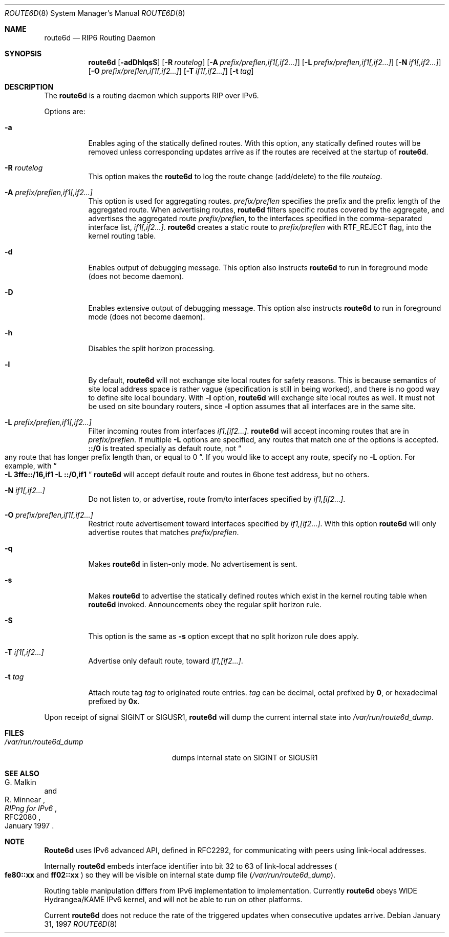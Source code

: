 .\"	$OpenBSD: route6d.8,v 1.9 2000/07/15 04:59:29 itojun Exp $
.\"	$KAME: route6d.8,v 1.8 2000/05/31 17:00:09 itojun Exp $
.\"
.\" Copyright (c) 1996 WIDE Project. All rights reserved.
.\"
.\" Redistribution and use in source and binary forms, with or without
.\" modifications, are permitted provided that the above copyright notice
.\" and this paragraph are duplicated in all such forms and that any
.\" documentation, advertising materials, and other materials related to
.\" such distribution and use acknowledge that the software was developed
.\" by the WIDE Project, Japan. The name of the Project may not be used to
.\" endorse or promote products derived from this software without
.\" specific prior written permission. THIS SOFTWARE IS PROVIDED ``AS IS''
.\" AND WITHOUT ANY EXPRESS OR IMPLIED WARRANTIES, INCLUDING, WITHOUT
.\" LIMITATION, THE IMPLIED WARRANTIES OF MERCHANTABILITY AND FITNESS FOR
.\" A PARTICULAR PURPOSE.
.Dd January 31, 1997
.Dt ROUTE6D 8
.Os
.Sh NAME
.Nm route6d
.Nd RIP6 Routing Daemon
.Sh SYNOPSIS
.Nm route6d
.Op Fl adDhlqsS
.Bk -words
.Op Fl R Ar routelog
.Ek
.Bk -words
.Op Fl A Ar prefix/preflen,if1[,if2...]
.Ek
.Bk -words
.Op Fl L Ar prefix/preflen,if1[,if2...]
.Ek
.Bk -words
.Op Fl N Ar if1[,if2...]
.Ek
.Bk -words
.Op Fl O Ar prefix/preflen,if1[,if2...]
.Ek
.Bk -words
.Op Fl T Ar if1[,if2...]
.Ek
.Bk -words
.Op Fl t Ar tag
.Ek
.\"
.Sh DESCRIPTION
The
.Nm
is a routing daemon which supports RIP over IPv6.
.Pp
Options are:
.Bl -tag -width indent
.\"
.It Fl a
Enables aging of the statically defined routes.
With this option, any
statically defined routes will be removed unless corresponding updates
arrive as if the routes are received at the startup of
.Nm route6d .
.\"
.It Fl R Ar routelog
This option makes the
.Nm
to log the route change (add/delete) to the file
.Ar routelog .
.\"
.It Fl A Ar prefix/preflen,if1[,if2...]
This option is used for aggregating routes.
.Ar prefix/preflen
specifies the prefix and the prefix length of the
aggregated route.
When advertising routes,
.Nm
filters specific routes covered by the aggregate,
and advertises the aggregated route
.Ar prefix/preflen ,
to the interfaces specified in the comma-separated interface list,
.Ar if1[,if2...] .
.Nm
creates a static route to
.Ar prefix/preflen
with
.Dv RTF_REJECT
flag, into the kernel routing table.
.\"
.It Fl d
Enables output of debugging message.
This option also instructs
.Nm
to run in foreground mode
.Pq does not become daemon .
.\"
.It Fl D
Enables extensive output of debugging message.
This option also instructs
.Nm
to run in foreground mode
.Pq does not become daemon .
.\"
.It Fl h
Disables the split horizon processing.
.\"
.It Fl l
By default,
.Nm
will not exchange site local routes for safety reasons.
This is because semantics of site local address space is rather vague
.Pq specification is still in being worked ,
and there is no good way to define site local boundary.
With
.Fl l
option,
.Nm
will exchange site local routes as well.
It must not be used on site boundary routers,
since
.Fl l
option assumes that all interfaces are in the same site.
.\"
.It Fl L Ar prefix/preflen,if1[,if2...]
Filter incoming routes from interfaces
.Ar if1,[if2...] .
.Nm
will accept incoming routes that are in
.Ar prefix/preflen .
If multiple
.Fl L
options are specified, any routes that match one of the options is accepted.
.Li ::/0
is treated specially as default route, not
.Do
any route that has longer prefix length than, or equal to 0
.Dc .
If you would like to accept any route, specify no
.Fl L
option.
For example, with
.Do
.Fl L
.Li 3ffe::/16,if1
.Fl L
.Li ::/0,if1
.Dc
.Nm
will accept default route and routes in 6bone test address, but no others.
.\"
.It Fl N Ar if1[,if2...]
Do not listen to, or advertise, route from/to interfaces specified by
.Ar if1,[if2...] .
.\"
.It Fl O Ar prefix/preflen,if1[,if2...]
Restrict route advertisement toward interfaces specified by
.Ar if1,[if2...] .
With this option
.Nm
will only advertise routes that matches
.Ar prefix/preflen .
.\"
.It Fl q
Makes
.Nm
in listen-only mode.
No advertisement is sent.
.\"
.It Fl s
Makes
.Nm
to advertise the statically defined routes which exist in the kernel routing
table when
.Nm
invoked.
Announcements obey the regular split horizon rule.
.\"
.It Fl S
This option is the same as
.Fl s
option except that no split horizon rule does apply.
.\"
.It Fl T Ar if1[,if2...]
Advertise only default route, toward
.Ar if1,[if2...] .
.\"
.It Fl t Ar tag
Attach route tag
.Ar tag
to originated route entries.
.Ar tag
can be decimal, octal prefixed by
.Li 0 ,
or hexadecimal prefixed by
.Li 0x .
.\"
.El
.Pp
Upon receipt of signal
.Dv SIGINT
or
.Dv SIGUSR1 ,
.Nm
will dump the current internal state into
.Pa /var/run/route6d_dump .
.\"
.Sh FILES
.Bl -tag -width /var/run/route6d_dump -compact
.It Pa /var/run/route6d_dump
dumps internal state on
.Dv SIGINT
or
.Dv SIGUSR1
.El
.\"
.Sh SEE ALSO
.Rs
.%A G. Malkin
.%A R. Minnear
.%T RIPng for IPv6
.%R RFC2080
.%D January 1997
.Re
.\"
.Sh NOTE
.Nm Route6d
uses IPv6 advanced API,
defined in RFC2292,
for communicating with peers using link-local addresses.
.Pp
Internally
.Nm
embeds interface identifier into bit 32 to 63 of link-local addresses
.Po
.Li fe80::xx
and
.Li ff02::xx
.Pc
so they will be visible on internal state dump file
.Pq Pa /var/run/route6d_dump .
.Pp
Routing table manipulation differs from IPv6 implementation to implementation.
Currently
.Nm
obeys WIDE Hydrangea/KAME IPv6 kernel,
and will not be able to run on other platforms.
.Pp
Current
.Nm
does not reduce the rate of the triggered updates when consecutive updates
arrive.
